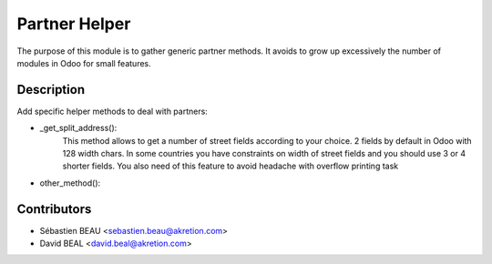 Partner Helper
==============
The purpose of this module is to gather generic partner methods.
It avoids to grow up excessively the number of modules in Odoo
for small features.

Description
-----------
Add specific helper methods to deal with partners:

* _get_split_address():
    This method allows to get a number of street fields according to
    your choice. 2 fields by default in Odoo with 128 width chars.
    In some countries you have constraints on width of street fields and you
    should use 3 or 4 shorter fields.
    You also need of this feature to avoid headache with overflow printing task

* other_method():

Contributors
------------
* Sébastien BEAU <sebastien.beau@akretion.com>
* David BEAL <david.beal@akretion.com>




